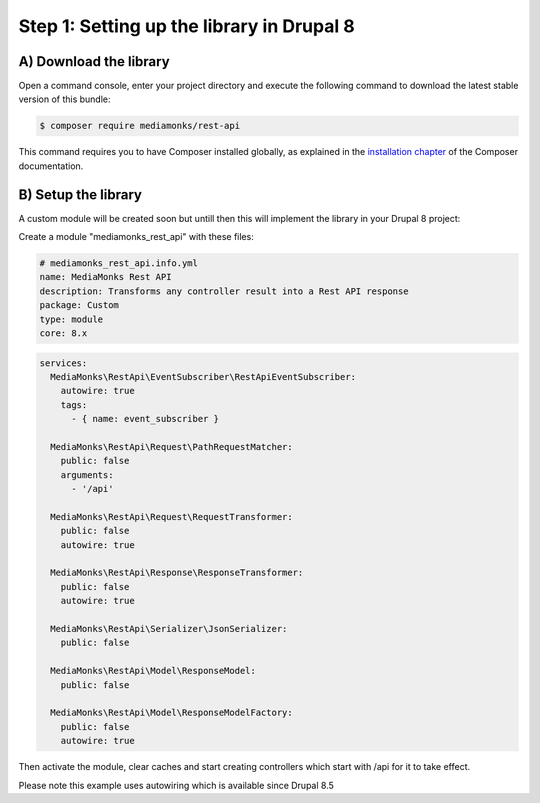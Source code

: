 Step 1: Setting up the library in Drupal 8
==========================================

A) Download the library
-----------------------

Open a command console, enter your project directory and execute the
following command to download the latest stable version of this bundle:

.. code-block:: bash

    $ composer require mediamonks/rest-api

This command requires you to have Composer installed globally, as explained
in the `installation chapter`_ of the Composer documentation.

B) Setup the library
--------------------

A custom module will be created soon but untill then this will implement the library in your Drupal 8 project:

Create a module "mediamonks_rest_api" with these files:

.. code-block:: yml

    # mediamonks_rest_api.info.yml
    name: MediaMonks Rest API
    description: Transforms any controller result into a Rest API response
    package: Custom
    type: module
    core: 8.x


.. code-block:: yml

    services:
      MediaMonks\RestApi\EventSubscriber\RestApiEventSubscriber:
        autowire: true
        tags:
          - { name: event_subscriber }

      MediaMonks\RestApi\Request\PathRequestMatcher:
        public: false
        arguments:
          - '/api'

      MediaMonks\RestApi\Request\RequestTransformer:
        public: false
        autowire: true

      MediaMonks\RestApi\Response\ResponseTransformer:
        public: false
        autowire: true

      MediaMonks\RestApi\Serializer\JsonSerializer:
        public: false

      MediaMonks\RestApi\Model\ResponseModel:
        public: false

      MediaMonks\RestApi\Model\ResponseModelFactory:
        public: false
        autowire: true


Then activate the module, clear caches and start creating controllers which start with /api for it to take effect.

Please note this example uses autowiring which is available since Drupal 8.5

.. _`installation chapter`: https://getcomposer.org/doc/00-intro.md
